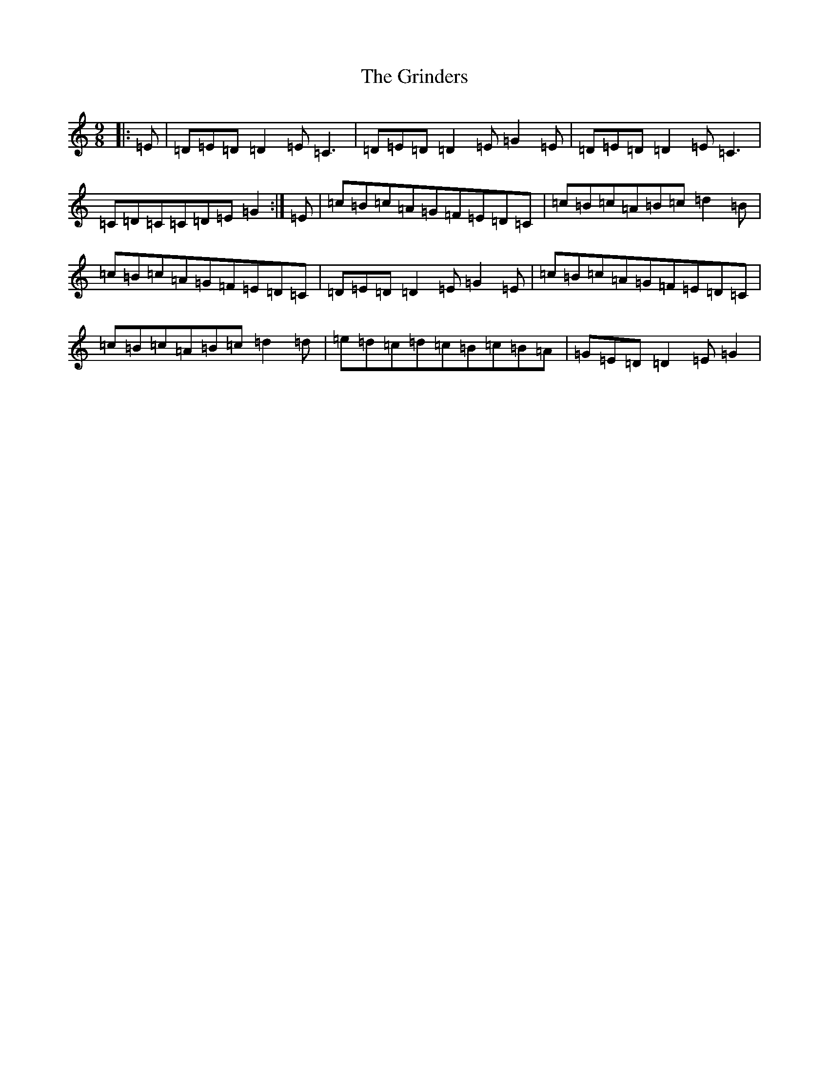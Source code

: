 X: 8485
T: Grinders, The
S: https://thesession.org/tunes/6360#setting21025
R: slip jig
M:9/8
L:1/8
K: C Major
|:=E|=D=E=D=D2=E=C3|=D=E=D=D2=E=G2=E|=D=E=D=D2=E=C3|=C=D=C=C=D=E=G2:|=E|=c=B=c=A=G=F=E=D=C|=c=B=c=A=B=c=d2=B|=c=B=c=A=G=F=E=D=C|=D=E=D=D2=E=G2=E|=c=B=c=A=G=F=E=D=C|=c=B=c=A=B=c=d2=d|=e=d=c=d=c=B=c=B=A|=G=E=D=D2=E=G2|